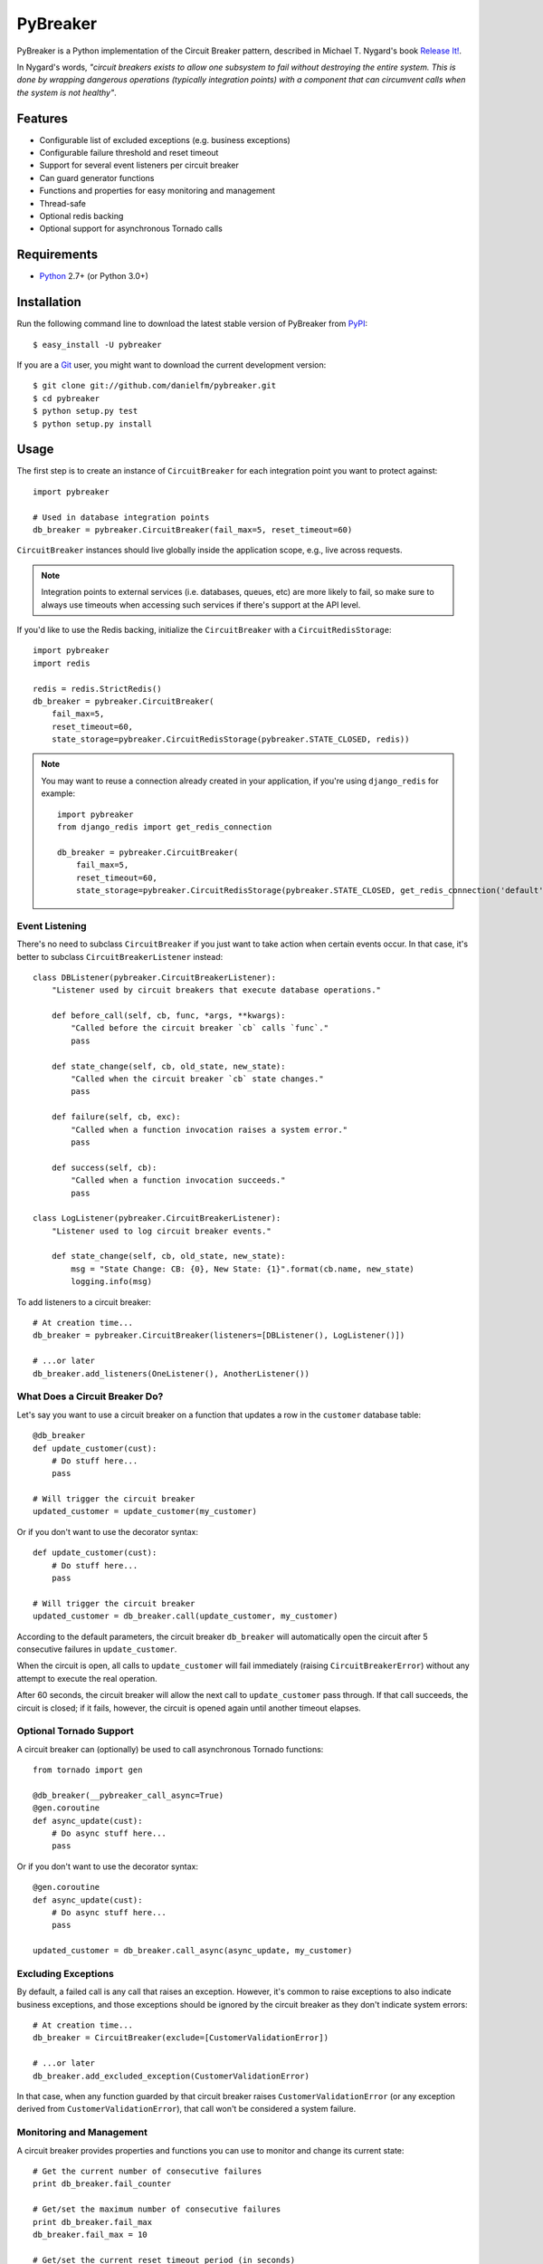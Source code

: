 
PyBreaker
=========

.. image:: https://travis-ci.org/danielfm/pybreaker.svg?branch=master
    :target: https://travis-ci.org/danielfm/pybreaker

PyBreaker is a Python implementation of the Circuit Breaker pattern, described
in Michael T. Nygard's book `Release It!`_.

In Nygard's words, *"circuit breakers exists to allow one subsystem to fail
without destroying the entire system. This is done by wrapping dangerous
operations (typically integration points) with a component that can circumvent
calls when the system is not healthy"*.


Features
--------

* Configurable list of excluded exceptions (e.g. business exceptions)
* Configurable failure threshold and reset timeout
* Support for several event listeners per circuit breaker
* Can guard generator functions
* Functions and properties for easy monitoring and management
* Thread-safe
* Optional redis backing
* Optional support for asynchronous Tornado calls


Requirements
------------

* `Python`_ 2.7+ (or Python 3.0+)


Installation
------------

Run the following command line to download the latest stable version of
PyBreaker from `PyPI`_::

    $ easy_install -U pybreaker

If you are a `Git`_ user, you might want to download the current development
version::

    $ git clone git://github.com/danielfm/pybreaker.git
    $ cd pybreaker
    $ python setup.py test
    $ python setup.py install


Usage
-----

The first step is to create an instance of ``CircuitBreaker`` for each
integration point you want to protect against::

    import pybreaker

    # Used in database integration points
    db_breaker = pybreaker.CircuitBreaker(fail_max=5, reset_timeout=60)


``CircuitBreaker`` instances should live globally inside the application scope,
e.g., live across requests.

.. note::

  Integration points to external services (i.e. databases, queues, etc) are
  more likely to fail, so make sure to always use timeouts when accessing such
  services if there's support at the API level.

If you'd like to use the Redis backing, initialize the ``CircuitBreaker`` with a ``CircuitRedisStorage``::

    import pybreaker
    import redis

    redis = redis.StrictRedis()
    db_breaker = pybreaker.CircuitBreaker(
        fail_max=5,
        reset_timeout=60,
        state_storage=pybreaker.CircuitRedisStorage(pybreaker.STATE_CLOSED, redis))

.. note::

  You may want to reuse a connection already created in your application, if you're using ``django_redis`` for example::

    import pybreaker
    from django_redis import get_redis_connection

    db_breaker = pybreaker.CircuitBreaker(
        fail_max=5,
        reset_timeout=60,
        state_storage=pybreaker.CircuitRedisStorage(pybreaker.STATE_CLOSED, get_redis_connection('default')))


Event Listening
```````````````

There's no need to subclass ``CircuitBreaker`` if you just want to take action
when certain events occur. In that case, it's better to subclass
``CircuitBreakerListener`` instead::

    class DBListener(pybreaker.CircuitBreakerListener):
        "Listener used by circuit breakers that execute database operations."

        def before_call(self, cb, func, *args, **kwargs):
            "Called before the circuit breaker `cb` calls `func`."
            pass

        def state_change(self, cb, old_state, new_state):
            "Called when the circuit breaker `cb` state changes."
            pass

        def failure(self, cb, exc):
            "Called when a function invocation raises a system error."
            pass

        def success(self, cb):
            "Called when a function invocation succeeds."
            pass

    class LogListener(pybreaker.CircuitBreakerListener):
        "Listener used to log circuit breaker events."

        def state_change(self, cb, old_state, new_state):
            msg = "State Change: CB: {0}, New State: {1}".format(cb.name, new_state)
            logging.info(msg)


To add listeners to a circuit breaker::

    # At creation time...
    db_breaker = pybreaker.CircuitBreaker(listeners=[DBListener(), LogListener()])

    # ...or later
    db_breaker.add_listeners(OneListener(), AnotherListener())


What Does a Circuit Breaker Do?
```````````````````````````````

Let's say you want to use a circuit breaker on a function that updates a row
in the ``customer`` database table::

    @db_breaker
    def update_customer(cust):
        # Do stuff here...
        pass

    # Will trigger the circuit breaker
    updated_customer = update_customer(my_customer)


Or if you don't want to use the decorator syntax::

    def update_customer(cust):
        # Do stuff here...
        pass

    # Will trigger the circuit breaker
    updated_customer = db_breaker.call(update_customer, my_customer)


According to the default parameters, the circuit breaker ``db_breaker`` will
automatically open the circuit after 5 consecutive failures in
``update_customer``.

When the circuit is open, all calls to ``update_customer`` will fail immediately
(raising ``CircuitBreakerError``) without any attempt to execute the real
operation.

After 60 seconds, the circuit breaker will allow the next call to
``update_customer`` pass through. If that call succeeds, the circuit is closed;
if it fails, however, the circuit is opened again until another timeout elapses.

Optional Tornado Support
```````````````````````````````
A circuit breaker can (optionally) be used to call asynchronous Tornado functions::

    from tornado import gen

    @db_breaker(__pybreaker_call_async=True)
    @gen.coroutine
    def async_update(cust):
        # Do async stuff here...
        pass

Or if you don't want to use the decorator syntax::

    @gen.coroutine
    def async_update(cust):
        # Do async stuff here...
        pass

    updated_customer = db_breaker.call_async(async_update, my_customer)


Excluding Exceptions
````````````````````

By default, a failed call is any call that raises an exception. However, it's
common to raise exceptions to also indicate business exceptions, and those
exceptions should be ignored by the circuit breaker as they don't indicate
system errors::

    # At creation time...
    db_breaker = CircuitBreaker(exclude=[CustomerValidationError])

    # ...or later
    db_breaker.add_excluded_exception(CustomerValidationError)


In that case, when any function guarded by that circuit breaker raises
``CustomerValidationError`` (or any exception derived from
``CustomerValidationError``), that call won't be considered a system failure.


Monitoring and Management
`````````````````````````

A circuit breaker provides properties and functions you can use to monitor and
change its current state::

    # Get the current number of consecutive failures
    print db_breaker.fail_counter

    # Get/set the maximum number of consecutive failures
    print db_breaker.fail_max
    db_breaker.fail_max = 10

    # Get/set the current reset timeout period (in seconds)
    print db_breaker.reset_timeout
    db_breaker.reset_timeout = 60

    # Get the current state, i.e., 'open', 'half-open', 'closed'
    print db_breaker.current_state

    # Closes the circuit
    db_breaker.close()

    # Half-opens the circuit
    db_breaker.half_open()

    # Opens the circuit
    db_breaker.open()


These properties and functions might and should be exposed to the operations
staff somehow as they help them to detect problems in the system.


Donate
------

If this project is useful for you, buy me a beer!

Bitcoin: ``bc1qtwyfcj7pssk0krn5wyfaca47caar6nk9yyc4mu``

.. _Python: http://python.org
.. _Jython: http://jython.org
.. _Release It!: http://pragprog.com/titles/mnee/release-it
.. _PyPI: http://pypi.python.org
.. _Git: http://git-scm.com
